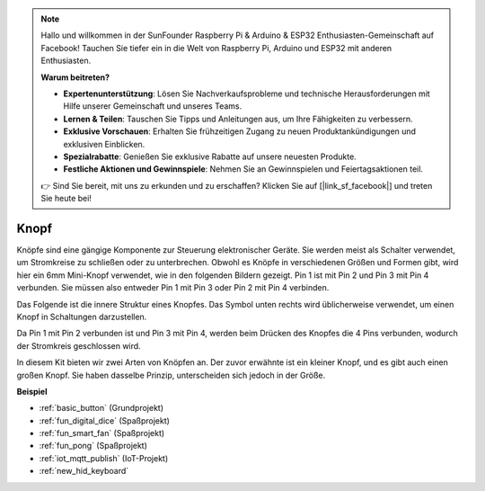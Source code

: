 .. note::

    Hallo und willkommen in der SunFounder Raspberry Pi & Arduino & ESP32 Enthusiasten-Gemeinschaft auf Facebook! Tauchen Sie tiefer ein in die Welt von Raspberry Pi, Arduino und ESP32 mit anderen Enthusiasten.

    **Warum beitreten?**

    - **Expertenunterstützung**: Lösen Sie Nachverkaufsprobleme und technische Herausforderungen mit Hilfe unserer Gemeinschaft und unseres Teams.
    - **Lernen & Teilen**: Tauschen Sie Tipps und Anleitungen aus, um Ihre Fähigkeiten zu verbessern.
    - **Exklusive Vorschauen**: Erhalten Sie frühzeitigen Zugang zu neuen Produktankündigungen und exklusiven Einblicken.
    - **Spezialrabatte**: Genießen Sie exklusive Rabatte auf unsere neuesten Produkte.
    - **Festliche Aktionen und Gewinnspiele**: Nehmen Sie an Gewinnspielen und Feiertagsaktionen teil.

    👉 Sind Sie bereit, mit uns zu erkunden und zu erschaffen? Klicken Sie auf [|link_sf_facebook|] und treten Sie heute bei!

.. _cpn_button:

Knopf
==========

.. image:: img/button.png
    :width: 400
    :align: center

Knöpfe sind eine gängige Komponente zur Steuerung elektronischer Geräte. Sie werden meist als Schalter verwendet, um Stromkreise zu schließen oder zu unterbrechen. Obwohl es Knöpfe in verschiedenen Größen und Formen gibt, wird hier ein 6mm Mini-Knopf verwendet, wie in den folgenden Bildern gezeigt.
Pin 1 ist mit Pin 2 und Pin 3 mit Pin 4 verbunden. Sie müssen also entweder Pin 1 mit Pin 3 oder Pin 2 mit Pin 4 verbinden.

Das Folgende ist die innere Struktur eines Knopfes. Das Symbol unten rechts wird üblicherweise verwendet, um einen Knopf in Schaltungen darzustellen.

.. image:: img/button_symbol.png
    :width: 400
    :align: center

Da Pin 1 mit Pin 2 verbunden ist und Pin 3 mit Pin 4, werden beim Drücken des Knopfes die 4 Pins verbunden, wodurch der Stromkreis geschlossen wird.

.. image:: img/button2.png
    :width: 600
    :align: center

In diesem Kit bieten wir zwei Arten von Knöpfen an. Der zuvor erwähnte ist ein kleiner Knopf, und es gibt auch einen großen Knopf. Sie haben dasselbe Prinzip, unterscheiden sich jedoch in der Größe.

.. image:: img/button3.png
    :width: 300
    :align: center

**Beispiel**

* :ref:`basic_button` (Grundprojekt)
* :ref:`fun_digital_dice` (Spaßprojekt)
* :ref:`fun_smart_fan` (Spaßprojekt)
* :ref:`fun_pong` (Spaßprojekt)
* :ref:`iot_mqtt_publish` (IoT-Projekt)
* :ref:`new_hid_keyboard` 

